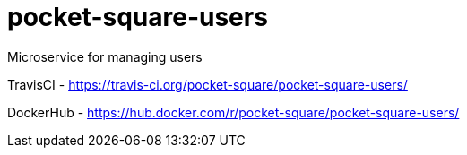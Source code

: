 = pocket-square-users

Microservice for managing users

TravisCI - https://travis-ci.org/pocket-square/pocket-square-users/

DockerHub - https://hub.docker.com/r/pocket-square/pocket-square-users/
